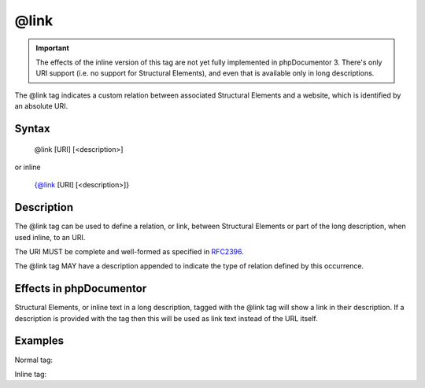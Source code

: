 @link
=====

.. important::

   The effects of the inline version of this tag are not yet fully implemented
   in phpDocumentor 3. There's only URI support (i.e. no support for
   Structural Elements), and even that is available only in long descriptions.

The @link tag indicates a custom relation between associated
Structural Elements and a website, which is identified by an absolute
URI.

Syntax
------

    @link [URI] [<description>]

or inline

   {@link [URI] [<description>]}

Description
-----------

The @link tag can be used to define a relation, or link, between
Structural Elements or part of the long description, when used inline,
to an URI.

The URI MUST be complete and well-formed as specified in
`RFC2396 <https://www.ietf.org/rfc/rfc2396.txt>`_.

The @link tag MAY have a description appended to indicate the type of relation
defined by this occurrence.

Effects in phpDocumentor
------------------------

Structural Elements, or inline text in a long description, tagged with
the @link tag will show a link in their description. If a description is
provided with the tag then this will be used as link text instead of the URL itself.

Examples
--------

Normal tag:

.. code-block:: php
   :linenos:

    /**
     * @link https://example.com/my/bar Documentation of Foo.
     *
     * @return integer Indicates the number of items.
     */
    function count()
    {
        <...>
    }

Inline tag:

.. code-block:: php
   :linenos:

    /**
     * This method counts the occurrences of Foo.
     *
     * When no more Foo ({@link https://example.com/my/bar}) are given this
     * function will add one as there must always be one Foo.
     *
     * @return integer Indicates the number of items.
     */
    function count()
    {
        <...>
    }

